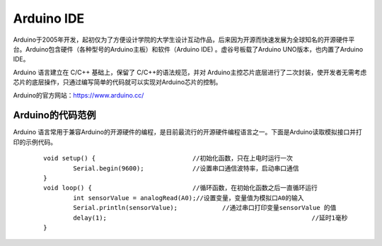 
Arduino IDE
=============================

Arduino于2005年开发，起初仅为了方便设计学院的大学生设计互动作品，后来因为开源而快速发展为全球知名的开源硬件平台。Arduino包含硬件（各种型号的Arduino主板）和软件（Arduino IDE) 。虚谷号板载了Arduino UNO版本，也内置了Arduino IDE。

Arduino 语言建立在 C/C++ 基础上，保留了 C/C++的语法规范，并对 Arduino主控芯片底层进行了二次封装，使开发者无需考虑芯片的底层操作，只通过编写简单的代码就可以实现对Arduino芯片的控制。

.. image:: ../images/05/arduino01.png

Arduino的官方网站：https://www.arduino.cc/

----------------------------
Arduino的代码范例
----------------------------

Arduino 语言常用于兼容Arduino的开源硬件的编程，是目前最流行的开源硬件编程语言之一。下面是Arduino读取模拟接口并打印的示例代码。

 :: 

	void setup() {				//初始化函数，只在上电时运行一次
  		Serial.begin(9600);		//设置串口通信波特率，启动串口通信
	}
	void loop() {				//循环函数，在初始化函数之后一直循环运行
  		int sensorValue = analogRead(A0);//设置变量，变量值为模拟口A0的输入
  		Serial.println(sensorValue);		//通过串口打印变量sensorValue 的值
  		delay(1); 							//延时1毫秒
	}



 





